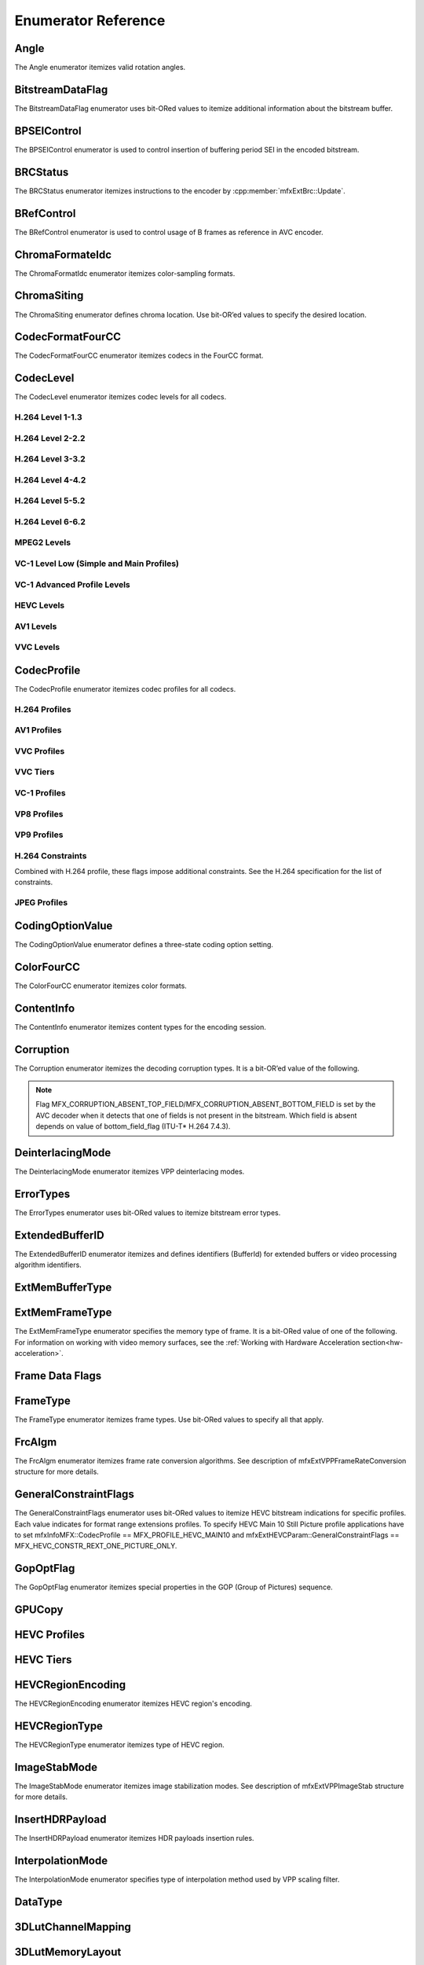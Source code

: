 .. SPDX-FileCopyrightText: 2019-2021 Intel Corporation
..
.. SPDX-License-Identifier: CC-BY-4.0
..
  Intel(r) Video Processing Library (Intel(r) VPL)

====================
Enumerator Reference
====================

-----
Angle
-----
The Angle enumerator itemizes valid rotation angles.

.. doxygenenumvalue:: MFX_ANGLE_0
   :project: DEF_BREATHE_PROJECT

.. doxygenenumvalue:: MFX_ANGLE_90
   :project: DEF_BREATHE_PROJECT

.. doxygenenumvalue:: MFX_ANGLE_180
   :project: DEF_BREATHE_PROJECT

.. doxygenenumvalue:: MFX_ANGLE_270
   :project: DEF_BREATHE_PROJECT

-----------------
BitstreamDataFlag
-----------------

The BitstreamDataFlag enumerator uses bit-ORed values to itemize additional
information about the bitstream buffer.

.. doxygenenumvalue:: MFX_BITSTREAM_NO_FLAG
   :project: DEF_BREATHE_PROJECT

.. doxygenenumvalue:: MFX_BITSTREAM_COMPLETE_FRAME
   :project: DEF_BREATHE_PROJECT

.. doxygenenumvalue:: MFX_BITSTREAM_EOS
   :project: DEF_BREATHE_PROJECT

------------
BPSEIControl
------------

The BPSEIControl enumerator is used to control insertion of buffering period SEI
in the encoded bitstream.

.. doxygenenumvalue:: MFX_BPSEI_DEFAULT
   :project: DEF_BREATHE_PROJECT

.. doxygenenumvalue:: MFX_BPSEI_IFRAME
   :project: DEF_BREATHE_PROJECT

---------
BRCStatus
---------

The BRCStatus enumerator itemizes instructions to the encoder by
:cpp:member:`mfxExtBrc::Update`.

.. doxygenenumvalue:: MFX_BRC_OK
   :project: DEF_BREATHE_PROJECT

.. doxygenenumvalue:: MFX_BRC_BIG_FRAME
   :project: DEF_BREATHE_PROJECT

.. doxygenenumvalue:: MFX_BRC_SMALL_FRAME
   :project: DEF_BREATHE_PROJECT

.. doxygenenumvalue:: MFX_BRC_PANIC_BIG_FRAME
   :project: DEF_BREATHE_PROJECT

.. doxygenenumvalue:: MFX_BRC_PANIC_SMALL_FRAME
   :project: DEF_BREATHE_PROJECT

-----------
BRefControl
-----------

The BRefControl enumerator is used to control usage of B frames as reference in
AVC encoder.

.. doxygenenumvalue:: MFX_B_REF_UNKNOWN
   :project: DEF_BREATHE_PROJECT

.. doxygenenumvalue:: MFX_B_REF_OFF
   :project: DEF_BREATHE_PROJECT

.. doxygenenumvalue:: MFX_B_REF_PYRAMID
   :project: DEF_BREATHE_PROJECT

----------------
ChromaFormateIdc
----------------

The ChromaFormatIdc enumerator itemizes color-sampling formats.

.. doxygenenumvalue:: MFX_CHROMAFORMAT_MONOCHROME
   :project: DEF_BREATHE_PROJECT

.. doxygenenumvalue:: MFX_CHROMAFORMAT_YUV420
   :project: DEF_BREATHE_PROJECT

.. doxygenenumvalue:: MFX_CHROMAFORMAT_YUV422
   :project: DEF_BREATHE_PROJECT

.. doxygenenumvalue:: MFX_CHROMAFORMAT_YUV444
   :project: DEF_BREATHE_PROJECT

.. doxygenenumvalue:: MFX_CHROMAFORMAT_YUV400
   :project: DEF_BREATHE_PROJECT

.. doxygenenumvalue:: MFX_CHROMAFORMAT_YUV411
   :project: DEF_BREATHE_PROJECT

.. doxygenenumvalue:: MFX_CHROMAFORMAT_YUV422H
   :project: DEF_BREATHE_PROJECT

.. doxygenenumvalue:: MFX_CHROMAFORMAT_YUV422V
   :project: DEF_BREATHE_PROJECT

.. doxygenenumvalue:: MFX_CHROMAFORMAT_RESERVED1
   :project: DEF_BREATHE_PROJECT

.. doxygenenumvalue:: MFX_CHROMAFORMAT_JPEG_SAMPLING
   :project: DEF_BREATHE_PROJECT

------------
ChromaSiting
------------

The ChromaSiting enumerator defines chroma location. Use bit-OR’ed values to
specify the desired location.

.. doxygenenumvalue:: MFX_CHROMA_SITING_UNKNOWN
   :project: DEF_BREATHE_PROJECT

.. doxygenenumvalue:: MFX_CHROMA_SITING_VERTICAL_TOP
   :project: DEF_BREATHE_PROJECT

.. doxygenenumvalue:: MFX_CHROMA_SITING_VERTICAL_CENTER
   :project: DEF_BREATHE_PROJECT

.. doxygenenumvalue:: MFX_CHROMA_SITING_VERTICAL_BOTTOM
   :project: DEF_BREATHE_PROJECT

.. doxygenenumvalue:: MFX_CHROMA_SITING_HORIZONTAL_LEFT
   :project: DEF_BREATHE_PROJECT

.. doxygenenumvalue:: MFX_CHROMA_SITING_HORIZONTAL_CENTER
   :project: DEF_BREATHE_PROJECT

.. _codec-format-fourcc:

-----------------
CodecFormatFourCC
-----------------

The CodecFormatFourCC enumerator itemizes codecs in the FourCC format.

.. doxygenenumvalue:: MFX_CODEC_AVC
   :project: DEF_BREATHE_PROJECT

.. doxygenenumvalue:: MFX_CODEC_HEVC
   :project: DEF_BREATHE_PROJECT

.. doxygenenumvalue:: MFX_CODEC_VVC
   :project: DEF_BREATHE_PROJECT

.. doxygenenumvalue:: MFX_CODEC_MPEG2
   :project: DEF_BREATHE_PROJECT

.. doxygenenumvalue:: MFX_CODEC_VC1
   :project: DEF_BREATHE_PROJECT

.. doxygenenumvalue:: MFX_CODEC_VP9
   :project: DEF_BREATHE_PROJECT

.. doxygenenumvalue:: MFX_CODEC_AV1
   :project: DEF_BREATHE_PROJECT

.. doxygenenumvalue:: MFX_CODEC_JPEG
   :project: DEF_BREATHE_PROJECT

----------
CodecLevel
----------

The CodecLevel enumerator itemizes codec levels for all codecs.

.. doxygenenumvalue:: MFX_LEVEL_UNKNOWN
   :project: DEF_BREATHE_PROJECT

H.264 Level 1-1.3
-----------------

.. doxygenenumvalue:: MFX_LEVEL_AVC_1
   :project: DEF_BREATHE_PROJECT

.. doxygenenumvalue:: MFX_LEVEL_AVC_1b
   :project: DEF_BREATHE_PROJECT

.. doxygenenumvalue:: MFX_LEVEL_AVC_11
   :project: DEF_BREATHE_PROJECT

.. doxygenenumvalue:: MFX_LEVEL_AVC_12
   :project: DEF_BREATHE_PROJECT

.. doxygenenumvalue:: MFX_LEVEL_AVC_13
   :project: DEF_BREATHE_PROJECT

H.264 Level 2-2.2
-----------------

.. doxygenenumvalue:: MFX_LEVEL_AVC_2
   :project: DEF_BREATHE_PROJECT

.. doxygenenumvalue:: MFX_LEVEL_AVC_21
   :project: DEF_BREATHE_PROJECT

.. doxygenenumvalue:: MFX_LEVEL_AVC_22
   :project: DEF_BREATHE_PROJECT

H.264 Level 3-3.2
-----------------

.. doxygenenumvalue:: MFX_LEVEL_AVC_3
   :project: DEF_BREATHE_PROJECT

.. doxygenenumvalue:: MFX_LEVEL_AVC_31
   :project: DEF_BREATHE_PROJECT

.. doxygenenumvalue:: MFX_LEVEL_AVC_32
   :project: DEF_BREATHE_PROJECT

H.264 Level 4-4.2
-----------------

.. doxygenenumvalue:: MFX_LEVEL_AVC_4
   :project: DEF_BREATHE_PROJECT

.. doxygenenumvalue:: MFX_LEVEL_AVC_41
   :project: DEF_BREATHE_PROJECT

.. doxygenenumvalue:: MFX_LEVEL_AVC_42
   :project: DEF_BREATHE_PROJECT

H.264 Level 5-5.2
-----------------

.. doxygenenumvalue:: MFX_LEVEL_AVC_5
   :project: DEF_BREATHE_PROJECT

.. doxygenenumvalue:: MFX_LEVEL_AVC_51
   :project: DEF_BREATHE_PROJECT

.. doxygenenumvalue:: MFX_LEVEL_AVC_52
   :project: DEF_BREATHE_PROJECT

H.264 Level 6-6.2
-----------------

.. doxygenenumvalue:: MFX_LEVEL_AVC_6
   :project: DEF_BREATHE_PROJECT

.. doxygenenumvalue:: MFX_LEVEL_AVC_61
   :project: DEF_BREATHE_PROJECT

.. doxygenenumvalue:: MFX_LEVEL_AVC_62
   :project: DEF_BREATHE_PROJECT

MPEG2 Levels
------------

.. doxygenenumvalue:: MFX_LEVEL_MPEG2_LOW
   :project: DEF_BREATHE_PROJECT

.. doxygenenumvalue:: MFX_LEVEL_MPEG2_MAIN
   :project: DEF_BREATHE_PROJECT

.. doxygenenumvalue:: MFX_LEVEL_MPEG2_HIGH
   :project: DEF_BREATHE_PROJECT

.. doxygenenumvalue:: MFX_LEVEL_MPEG2_HIGH1440
   :project: DEF_BREATHE_PROJECT

VC-1 Level Low (Simple and Main Profiles)
-----------------------------------------

.. doxygenenumvalue:: MFX_LEVEL_VC1_LOW
   :project: DEF_BREATHE_PROJECT

.. doxygenenumvalue:: MFX_LEVEL_VC1_MEDIAN
   :project: DEF_BREATHE_PROJECT

.. doxygenenumvalue:: MFX_LEVEL_VC1_HIGH
   :project: DEF_BREATHE_PROJECT

VC-1 Advanced Profile Levels
----------------------------

.. doxygenenumvalue:: MFX_LEVEL_VC1_0
   :project: DEF_BREATHE_PROJECT

.. doxygenenumvalue:: MFX_LEVEL_VC1_1
   :project: DEF_BREATHE_PROJECT

.. doxygenenumvalue:: MFX_LEVEL_VC1_2
   :project: DEF_BREATHE_PROJECT

.. doxygenenumvalue:: MFX_LEVEL_VC1_3
   :project: DEF_BREATHE_PROJECT

.. doxygenenumvalue:: MFX_LEVEL_VC1_4
   :project: DEF_BREATHE_PROJECT

HEVC Levels
-----------

.. doxygenenumvalue:: MFX_LEVEL_HEVC_1
   :project: DEF_BREATHE_PROJECT

.. doxygenenumvalue:: MFX_LEVEL_HEVC_2
   :project: DEF_BREATHE_PROJECT

.. doxygenenumvalue:: MFX_LEVEL_HEVC_21
   :project: DEF_BREATHE_PROJECT

.. doxygenenumvalue:: MFX_LEVEL_HEVC_3
   :project: DEF_BREATHE_PROJECT

.. doxygenenumvalue:: MFX_LEVEL_HEVC_31
   :project: DEF_BREATHE_PROJECT

.. doxygenenumvalue:: MFX_LEVEL_HEVC_4
   :project: DEF_BREATHE_PROJECT

.. doxygenenumvalue:: MFX_LEVEL_HEVC_41
   :project: DEF_BREATHE_PROJECT

.. doxygenenumvalue:: MFX_LEVEL_HEVC_5
   :project: DEF_BREATHE_PROJECT

.. doxygenenumvalue:: MFX_LEVEL_HEVC_51
   :project: DEF_BREATHE_PROJECT

.. doxygenenumvalue:: MFX_LEVEL_HEVC_52
   :project: DEF_BREATHE_PROJECT

.. doxygenenumvalue:: MFX_LEVEL_HEVC_6
   :project: DEF_BREATHE_PROJECT

.. doxygenenumvalue:: MFX_LEVEL_HEVC_61
   :project: DEF_BREATHE_PROJECT

.. doxygenenumvalue:: MFX_LEVEL_HEVC_62
   :project: DEF_BREATHE_PROJECT

.. _codec_profile:

AV1 Levels
-----------

.. doxygenenumvalue:: MFX_LEVEL_AV1_2
   :project: DEF_BREATHE_PROJECT

.. doxygenenumvalue:: MFX_LEVEL_AV1_21
   :project: DEF_BREATHE_PROJECT

.. doxygenenumvalue:: MFX_LEVEL_AV1_22
   :project: DEF_BREATHE_PROJECT

.. doxygenenumvalue:: MFX_LEVEL_AV1_23
   :project: DEF_BREATHE_PROJECT

.. doxygenenumvalue:: MFX_LEVEL_AV1_3
   :project: DEF_BREATHE_PROJECT

.. doxygenenumvalue:: MFX_LEVEL_AV1_31
   :project: DEF_BREATHE_PROJECT

.. doxygenenumvalue:: MFX_LEVEL_AV1_32
   :project: DEF_BREATHE_PROJECT

.. doxygenenumvalue:: MFX_LEVEL_AV1_33
   :project: DEF_BREATHE_PROJECT

.. doxygenenumvalue:: MFX_LEVEL_AV1_4
   :project: DEF_BREATHE_PROJECT

.. doxygenenumvalue:: MFX_LEVEL_AV1_41
   :project: DEF_BREATHE_PROJECT

.. doxygenenumvalue:: MFX_LEVEL_AV1_42
   :project: DEF_BREATHE_PROJECT

.. doxygenenumvalue:: MFX_LEVEL_AV1_43
   :project: DEF_BREATHE_PROJECT

.. doxygenenumvalue:: MFX_LEVEL_AV1_5
   :project: DEF_BREATHE_PROJECT

.. doxygenenumvalue:: MFX_LEVEL_AV1_51
   :project: DEF_BREATHE_PROJECT

.. doxygenenumvalue:: MFX_LEVEL_AV1_52
   :project: DEF_BREATHE_PROJECT

.. doxygenenumvalue:: MFX_LEVEL_AV1_53
   :project: DEF_BREATHE_PROJECT

.. doxygenenumvalue:: MFX_LEVEL_AV1_6
   :project: DEF_BREATHE_PROJECT

.. doxygenenumvalue:: MFX_LEVEL_AV1_61
   :project: DEF_BREATHE_PROJECT

.. doxygenenumvalue:: MFX_LEVEL_AV1_62
   :project: DEF_BREATHE_PROJECT

.. doxygenenumvalue:: MFX_LEVEL_AV1_63
   :project: DEF_BREATHE_PROJECT

.. doxygenenumvalue:: MFX_LEVEL_AV1_7
   :project: DEF_BREATHE_PROJECT

.. doxygenenumvalue:: MFX_LEVEL_AV1_71
   :project: DEF_BREATHE_PROJECT

.. doxygenenumvalue:: MFX_LEVEL_AV1_72
   :project: DEF_BREATHE_PROJECT

.. doxygenenumvalue:: MFX_LEVEL_AV1_73
   :project: DEF_BREATHE_PROJECT

VVC Levels
-----------

.. doxygenenumvalue:: MFX_LEVEL_VVC_1
   :project: DEF_BREATHE_PROJECT

.. doxygenenumvalue:: MFX_LEVEL_VVC_2
   :project: DEF_BREATHE_PROJECT

.. doxygenenumvalue:: MFX_LEVEL_VVC_21
   :project: DEF_BREATHE_PROJECT

.. doxygenenumvalue:: MFX_LEVEL_VVC_3
   :project: DEF_BREATHE_PROJECT

.. doxygenenumvalue:: MFX_LEVEL_VVC_31
   :project: DEF_BREATHE_PROJECT

.. doxygenenumvalue:: MFX_LEVEL_VVC_4
   :project: DEF_BREATHE_PROJECT

.. doxygenenumvalue:: MFX_LEVEL_VVC_41
   :project: DEF_BREATHE_PROJECT

.. doxygenenumvalue:: MFX_LEVEL_VVC_5
   :project: DEF_BREATHE_PROJECT

.. doxygenenumvalue:: MFX_LEVEL_VVC_51
   :project: DEF_BREATHE_PROJECT

.. doxygenenumvalue:: MFX_LEVEL_VVC_52
   :project: DEF_BREATHE_PROJECT

.. doxygenenumvalue:: MFX_LEVEL_VVC_6
   :project: DEF_BREATHE_PROJECT

.. doxygenenumvalue:: MFX_LEVEL_VVC_61
   :project: DEF_BREATHE_PROJECT

.. doxygenenumvalue:: MFX_LEVEL_VVC_62
   :project: DEF_BREATHE_PROJECT

.. doxygenenumvalue:: MFX_LEVEL_VVC_155
   :project: DEF_BREATHE_PROJECT


------------
CodecProfile
------------

The CodecProfile enumerator itemizes codec profiles for all codecs.

.. doxygenenumvalue:: MFX_PROFILE_UNKNOWN
   :project: DEF_BREATHE_PROJECT

H.264 Profiles
--------------

.. doxygenenumvalue:: MFX_PROFILE_AVC_BASELINE
   :project: DEF_BREATHE_PROJECT

.. doxygenenumvalue:: MFX_PROFILE_AVC_MAIN
   :project: DEF_BREATHE_PROJECT

.. doxygenenumvalue:: MFX_PROFILE_AVC_EXTENDED
   :project: DEF_BREATHE_PROJECT

.. doxygenenumvalue:: MFX_PROFILE_AVC_HIGH
   :project: DEF_BREATHE_PROJECT

.. doxygenenumvalue:: MFX_PROFILE_AVC_HIGH10
   :project: DEF_BREATHE_PROJECT

.. doxygenenumvalue:: MFX_PROFILE_AVC_HIGH_422
   :project: DEF_BREATHE_PROJECT

.. doxygenenumvalue:: MFX_PROFILE_AVC_CONSTRAINED_BASELINE
   :project: DEF_BREATHE_PROJECT

.. doxygenenumvalue:: MFX_PROFILE_AVC_CONSTRAINED_HIGH
   :project: DEF_BREATHE_PROJECT

AV1 Profiles
------------

.. doxygenenumvalue:: MFX_PROFILE_AV1_MAIN
   :project: DEF_BREATHE_PROJECT

.. doxygenenumvalue:: MFX_PROFILE_AV1_HIGH
   :project: DEF_BREATHE_PROJECT

.. doxygenenumvalue:: MFX_PROFILE_AV1_PRO
   :project: DEF_BREATHE_PROJECT

VVC Profiles
-------------

.. doxygenenumvalue:: MFX_PROFILE_VVC_MAIN10
   :project: DEF_BREATHE_PROJECT

VVC Tiers
----------

.. doxygenenumvalue:: MFX_TIER_VVC_MAIN
   :project: DEF_BREATHE_PROJECT

.. doxygenenumvalue:: MFX_TIER_VVC_HIGH
   :project: DEF_BREATHE_PROJECT

VC-1 Profiles
-------------

.. doxygenenumvalue:: MFX_PROFILE_VC1_SIMPLE
   :project: DEF_BREATHE_PROJECT

.. doxygenenumvalue:: MFX_PROFILE_VC1_MAIN
   :project: DEF_BREATHE_PROJECT

.. doxygenenumvalue:: MFX_PROFILE_VC1_ADVANCED
   :project: DEF_BREATHE_PROJECT

VP8 Profiles
------------

.. doxygenenumvalue:: MFX_PROFILE_VP8_0
   :project: DEF_BREATHE_PROJECT

.. doxygenenumvalue:: MFX_PROFILE_VP8_1
   :project: DEF_BREATHE_PROJECT

.. doxygenenumvalue:: MFX_PROFILE_VP8_2
   :project: DEF_BREATHE_PROJECT

.. doxygenenumvalue:: MFX_PROFILE_VP8_3
   :project: DEF_BREATHE_PROJECT

VP9 Profiles
------------

.. doxygenenumvalue:: MFX_PROFILE_VP9_0
   :project: DEF_BREATHE_PROJECT

.. doxygenenumvalue:: MFX_PROFILE_VP9_1
   :project: DEF_BREATHE_PROJECT

.. doxygenenumvalue:: MFX_PROFILE_VP9_2
   :project: DEF_BREATHE_PROJECT

.. doxygenenumvalue:: MFX_PROFILE_VP9_3
   :project: DEF_BREATHE_PROJECT

H.264 Constraints
-----------------

Combined with H.264 profile, these flags impose additional constraints. See the
H.264 specification for the list of constraints.

.. doxygenenumvalue:: MFX_PROFILE_AVC_CONSTRAINT_SET0
   :project: DEF_BREATHE_PROJECT

.. doxygenenumvalue:: MFX_PROFILE_AVC_CONSTRAINT_SET1
   :project: DEF_BREATHE_PROJECT

.. doxygenenumvalue:: MFX_PROFILE_AVC_CONSTRAINT_SET2
   :project: DEF_BREATHE_PROJECT

.. doxygenenumvalue:: MFX_PROFILE_AVC_CONSTRAINT_SET3
   :project: DEF_BREATHE_PROJECT

.. doxygenenumvalue:: MFX_PROFILE_AVC_CONSTRAINT_SET4
   :project: DEF_BREATHE_PROJECT

.. doxygenenumvalue:: MFX_PROFILE_AVC_CONSTRAINT_SET5
   :project: DEF_BREATHE_PROJECT

JPEG Profiles
-------------

.. doxygenenumvalue:: MFX_PROFILE_JPEG_BASELINE
   :project: DEF_BREATHE_PROJECT

-----------------
CodingOptionValue
-----------------

The CodingOptionValue enumerator defines a three-state coding option setting.

.. doxygenenumvalue:: MFX_CODINGOPTION_UNKNOWN
   :project: DEF_BREATHE_PROJECT

.. doxygenenumvalue:: MFX_CODINGOPTION_ON
   :project: DEF_BREATHE_PROJECT

.. doxygenenumvalue:: MFX_CODINGOPTION_OFF
   :project: DEF_BREATHE_PROJECT

.. doxygenenumvalue:: MFX_CODINGOPTION_ADAPTIVE
   :project: DEF_BREATHE_PROJECT

-----------
ColorFourCC
-----------

The ColorFourCC enumerator itemizes color formats.

.. doxygenenumvalue:: MFX_FOURCC_NV12
   :project: DEF_BREATHE_PROJECT

.. doxygenenumvalue:: MFX_FOURCC_NV21
   :project: DEF_BREATHE_PROJECT

.. doxygenenumvalue:: MFX_FOURCC_YV12
   :project: DEF_BREATHE_PROJECT

.. doxygenenumvalue:: MFX_FOURCC_IYUV
   :project: DEF_BREATHE_PROJECT

.. doxygenenumvalue:: MFX_FOURCC_I420
   :project: DEF_BREATHE_PROJECT

.. doxygenenumvalue:: MFX_FOURCC_I422
   :project: DEF_BREATHE_PROJECT

.. doxygenenumvalue:: MFX_FOURCC_NV16
   :project: DEF_BREATHE_PROJECT

.. doxygenenumvalue:: MFX_FOURCC_YUY2
   :project: DEF_BREATHE_PROJECT

.. doxygenenumvalue:: MFX_FOURCC_RGB565
   :project: DEF_BREATHE_PROJECT

.. doxygenenumvalue:: MFX_FOURCC_RGBP
   :project: DEF_BREATHE_PROJECT

.. doxygenenumvalue:: MFX_FOURCC_RGB4
   :project: DEF_BREATHE_PROJECT

.. doxygenenumvalue:: MFX_FOURCC_BGRA
   :project: DEF_BREATHE_PROJECT

.. doxygenenumvalue:: MFX_FOURCC_P8
   :project: DEF_BREATHE_PROJECT

.. doxygenenumvalue:: MFX_FOURCC_P8_TEXTURE
   :project: DEF_BREATHE_PROJECT

.. doxygenenumvalue:: MFX_FOURCC_P010
   :project: DEF_BREATHE_PROJECT

.. doxygenenumvalue:: MFX_FOURCC_I010
   :project: DEF_BREATHE_PROJECT

.. doxygenenumvalue:: MFX_FOURCC_I210
   :project: DEF_BREATHE_PROJECT

.. doxygenenumvalue:: MFX_FOURCC_P016
   :project: DEF_BREATHE_PROJECT

.. doxygenenumvalue:: MFX_FOURCC_P210
   :project: DEF_BREATHE_PROJECT

.. doxygenenumvalue:: MFX_FOURCC_BGR4
   :project: DEF_BREATHE_PROJECT

.. doxygenenumvalue:: MFX_FOURCC_A2RGB10
   :project: DEF_BREATHE_PROJECT

.. doxygenenumvalue:: MFX_FOURCC_ARGB16
   :project: DEF_BREATHE_PROJECT

.. doxygenenumvalue:: MFX_FOURCC_ABGR16
   :project: DEF_BREATHE_PROJECT

.. doxygenenumvalue:: MFX_FOURCC_R16
   :project: DEF_BREATHE_PROJECT

.. doxygenenumvalue:: MFX_FOURCC_AYUV
   :project: DEF_BREATHE_PROJECT

.. doxygenenumvalue:: MFX_FOURCC_AYUV_RGB4
   :project: DEF_BREATHE_PROJECT

.. doxygenenumvalue:: MFX_FOURCC_UYVY
   :project: DEF_BREATHE_PROJECT

.. doxygenenumvalue:: MFX_FOURCC_Y210
   :project: DEF_BREATHE_PROJECT

.. doxygenenumvalue:: MFX_FOURCC_Y410
   :project: DEF_BREATHE_PROJECT

.. doxygenenumvalue:: MFX_FOURCC_Y216
   :project: DEF_BREATHE_PROJECT

.. doxygenenumvalue:: MFX_FOURCC_Y416
   :project: DEF_BREATHE_PROJECT

.. doxygenenumvalue:: MFX_FOURCC_BGRP
   :project: DEF_BREATHE_PROJECT

.. doxygenenumvalue:: MFX_FOURCC_XYUV
   :project: DEF_BREATHE_PROJECT

.. doxygenenumvalue:: MFX_FOURCC_ABGR16F
   :project: DEF_BREATHE_PROJECT

-----------
ContentInfo
-----------

The ContentInfo enumerator itemizes content types for the encoding session.

.. doxygenenumvalue:: MFX_CONTENT_UNKNOWN
   :project: DEF_BREATHE_PROJECT

.. doxygenenumvalue:: MFX_CONTENT_FULL_SCREEN_VIDEO
   :project: DEF_BREATHE_PROJECT

.. doxygenenumvalue:: MFX_CONTENT_NON_VIDEO_SCREEN
   :project: DEF_BREATHE_PROJECT

.. doxygenenumvalue:: MFX_CONTENT_NOISY_VIDEO
   :project: DEF_BREATHE_PROJECT

----------
Corruption
----------

The Corruption enumerator itemizes the decoding corruption types. It is a
bit-OR’ed value of the following.

.. doxygenenumvalue:: MFX_CORRUPTION_NO
   :project: DEF_BREATHE_PROJECT

.. doxygenenumvalue:: MFX_CORRUPTION_MINOR
   :project: DEF_BREATHE_PROJECT

.. doxygenenumvalue:: MFX_CORRUPTION_MAJOR
   :project: DEF_BREATHE_PROJECT

.. doxygenenumvalue:: MFX_CORRUPTION_ABSENT_TOP_FIELD
   :project: DEF_BREATHE_PROJECT

.. doxygenenumvalue:: MFX_CORRUPTION_ABSENT_BOTTOM_FIELD
   :project: DEF_BREATHE_PROJECT

.. doxygenenumvalue:: MFX_CORRUPTION_REFERENCE_FRAME
   :project: DEF_BREATHE_PROJECT

.. doxygenenumvalue:: MFX_CORRUPTION_REFERENCE_LIST
   :project: DEF_BREATHE_PROJECT

.. doxygenenumvalue:: MFX_CORRUPTION_HW_RESET
   :project: DEF_BREATHE_PROJECT

.. note:: Flag MFX_CORRUPTION_ABSENT_TOP_FIELD/MFX_CORRUPTION_ABSENT_BOTTOM_FIELD
         is set by the AVC decoder when it detects that one of fields is not
         present in the bitstream. Which field is absent depends on value of
         bottom_field_flag (ITU-T\* H.264 7.4.3).

-----------------
DeinterlacingMode
-----------------

The DeinterlacingMode enumerator itemizes VPP deinterlacing modes.

.. doxygenenumvalue:: MFX_DEINTERLACING_BOB
   :project: DEF_BREATHE_PROJECT

.. doxygenenumvalue:: MFX_DEINTERLACING_ADVANCED
   :project: DEF_BREATHE_PROJECT

.. doxygenenumvalue:: MFX_DEINTERLACING_AUTO_DOUBLE
   :project: DEF_BREATHE_PROJECT

.. doxygenenumvalue:: MFX_DEINTERLACING_AUTO_SINGLE
   :project: DEF_BREATHE_PROJECT

.. doxygenenumvalue:: MFX_DEINTERLACING_FULL_FR_OUT
   :project: DEF_BREATHE_PROJECT

.. doxygenenumvalue:: MFX_DEINTERLACING_HALF_FR_OUT
   :project: DEF_BREATHE_PROJECT

.. doxygenenumvalue:: MFX_DEINTERLACING_24FPS_OUT
   :project: DEF_BREATHE_PROJECT

.. doxygenenumvalue:: MFX_DEINTERLACING_FIXED_TELECINE_PATTERN
   :project: DEF_BREATHE_PROJECT

.. doxygenenumvalue:: MFX_DEINTERLACING_30FPS_OUT
   :project: DEF_BREATHE_PROJECT

.. doxygenenumvalue:: MFX_DEINTERLACING_DETECT_INTERLACE
   :project: DEF_BREATHE_PROJECT

.. doxygenenumvalue:: MFX_DEINTERLACING_ADVANCED_NOREF
   :project: DEF_BREATHE_PROJECT

.. doxygenenumvalue:: MFX_DEINTERLACING_ADVANCED_SCD
   :project: DEF_BREATHE_PROJECT

.. doxygenenumvalue:: MFX_DEINTERLACING_FIELD_WEAVING
   :project: DEF_BREATHE_PROJECT

----------
ErrorTypes
----------

The ErrorTypes enumerator uses bit-ORed values to itemize bitstream error types.

.. doxygenenumvalue:: MFX_ERROR_NO
   :project: DEF_BREATHE_PROJECT

.. doxygenenumvalue:: MFX_ERROR_PPS
   :project: DEF_BREATHE_PROJECT

.. doxygenenumvalue:: MFX_ERROR_SPS
   :project: DEF_BREATHE_PROJECT

.. doxygenenumvalue:: MFX_ERROR_SLICEHEADER
   :project: DEF_BREATHE_PROJECT

.. doxygenenumvalue:: MFX_ERROR_SLICEDATA
   :project: DEF_BREATHE_PROJECT

.. doxygenenumvalue:: MFX_ERROR_FRAME_GAP
   :project: DEF_BREATHE_PROJECT

.. doxygenenumvalue:: MFX_ERROR_JPEG_APP0_MARKER
   :project: DEF_BREATHE_PROJECT

.. doxygenenumvalue:: MFX_ERROR_JPEG_APP1_MARKER
   :project: DEF_BREATHE_PROJECT

.. doxygenenumvalue:: MFX_ERROR_JPEG_APP2_MARKER
   :project: DEF_BREATHE_PROJECT

.. doxygenenumvalue:: MFX_ERROR_JPEG_APP3_MARKER
   :project: DEF_BREATHE_PROJECT

.. doxygenenumvalue:: MFX_ERROR_JPEG_APP4_MARKER
   :project: DEF_BREATHE_PROJECT

.. doxygenenumvalue:: MFX_ERROR_JPEG_APP5_MARKER
   :project: DEF_BREATHE_PROJECT

.. doxygenenumvalue:: MFX_ERROR_JPEG_APP6_MARKER
   :project: DEF_BREATHE_PROJECT

.. doxygenenumvalue:: MFX_ERROR_JPEG_APP7_MARKER
   :project: DEF_BREATHE_PROJECT

.. doxygenenumvalue:: MFX_ERROR_JPEG_APP8_MARKER
   :project: DEF_BREATHE_PROJECT

.. doxygenenumvalue:: MFX_ERROR_JPEG_APP9_MARKER
   :project: DEF_BREATHE_PROJECT

.. doxygenenumvalue:: MFX_ERROR_JPEG_APP10_MARKER
   :project: DEF_BREATHE_PROJECT

.. doxygenenumvalue:: MFX_ERROR_JPEG_APP11_MARKER
   :project: DEF_BREATHE_PROJECT

.. doxygenenumvalue:: MFX_ERROR_JPEG_APP12_MARKER
   :project: DEF_BREATHE_PROJECT

.. doxygenenumvalue:: MFX_ERROR_JPEG_APP13_MARKER
   :project: DEF_BREATHE_PROJECT

.. doxygenenumvalue:: MFX_ERROR_JPEG_APP14_MARKER
   :project: DEF_BREATHE_PROJECT

.. doxygenenumvalue:: MFX_ERROR_JPEG_DQT_MARKER
   :project: DEF_BREATHE_PROJECT

.. doxygenenumvalue:: MFX_ERROR_JPEG_SOF0_MARKER
   :project: DEF_BREATHE_PROJECT

.. doxygenenumvalue:: MFX_ERROR_JPEG_DHT_MARKER
   :project: DEF_BREATHE_PROJECT

.. doxygenenumvalue:: MFX_ERROR_JPEG_DRI_MARKER
   :project: DEF_BREATHE_PROJECT

.. doxygenenumvalue:: MFX_ERROR_JPEG_SOS_MARKER
   :project: DEF_BREATHE_PROJECT

.. doxygenenumvalue:: MFX_ERROR_JPEG_UNKNOWN_MARKER
   :project: DEF_BREATHE_PROJECT

.. _extendedbufferid:

----------------
ExtendedBufferID
----------------

The ExtendedBufferID enumerator itemizes and defines identifiers (BufferId) for
extended buffers or video processing algorithm identifiers.

.. doxygenenumvalue:: MFX_EXTBUFF_THREADS_PARAM
  :project: DEF_BREATHE_PROJECT

.. doxygenenumvalue:: MFX_EXTBUFF_CODING_OPTION
   :project: DEF_BREATHE_PROJECT

.. doxygenenumvalue:: MFX_EXTBUFF_CODING_OPTION_SPSPPS
   :project: DEF_BREATHE_PROJECT

.. doxygenenumvalue:: MFX_EXTBUFF_VPP_DONOTUSE
   :project: DEF_BREATHE_PROJECT

.. doxygenenumvalue:: MFX_EXTBUFF_VPP_AUXDATA
   :project: DEF_BREATHE_PROJECT

.. doxygenenumvalue:: MFX_EXTBUFF_VPP_DENOISE2
   :project: DEF_BREATHE_PROJECT

.. doxygenenumvalue:: MFX_EXTBUFF_VPP_3DLUT
   :project: DEF_BREATHE_PROJECT

.. doxygenenumvalue:: MFX_EXTBUFF_VPP_SCENE_ANALYSIS
   :project: DEF_BREATHE_PROJECT

.. doxygenenumvalue:: MFX_EXTBUFF_VPP_PROCAMP
   :project: DEF_BREATHE_PROJECT

.. doxygenenumvalue:: MFX_EXTBUFF_VPP_DETAIL
   :project: DEF_BREATHE_PROJECT

.. doxygenenumvalue:: MFX_EXTBUFF_VIDEO_SIGNAL_INFO
   :project: DEF_BREATHE_PROJECT

.. doxygenenumvalue:: MFX_EXTBUFF_VIDEO_SIGNAL_INFO_IN
   :project: DEF_BREATHE_PROJECT

.. doxygenenumvalue:: MFX_EXTBUFF_VIDEO_SIGNAL_INFO_OUT
   :project: DEF_BREATHE_PROJECT

.. doxygenenumvalue:: MFX_EXTBUFF_VPP_DOUSE
   :project: DEF_BREATHE_PROJECT

.. doxygenenumvalue:: MFX_EXTBUFF_AVC_REFLIST_CTRL
   :project: DEF_BREATHE_PROJECT

.. doxygenenumvalue:: MFX_EXTBUFF_VPP_FRAME_RATE_CONVERSION
   :project: DEF_BREATHE_PROJECT

.. doxygenenumvalue:: MFX_EXTBUFF_PICTURE_TIMING_SEI
   :project: DEF_BREATHE_PROJECT

.. doxygenenumvalue:: MFX_EXTBUFF_AVC_TEMPORAL_LAYERS
   :project: DEF_BREATHE_PROJECT

.. doxygenenumvalue:: MFX_EXTBUFF_CODING_OPTION2
   :project: DEF_BREATHE_PROJECT

.. doxygenenumvalue:: MFX_EXTBUFF_VPP_IMAGE_STABILIZATION
   :project: DEF_BREATHE_PROJECT

.. doxygenenumvalue:: MFX_EXTBUFF_ENCODER_CAPABILITY
   :project: DEF_BREATHE_PROJECT

.. doxygenenumvalue:: MFX_EXTBUFF_ENCODER_RESET_OPTION
   :project: DEF_BREATHE_PROJECT

.. doxygenenumvalue:: MFX_EXTBUFF_ENCODED_FRAME_INFO
   :project: DEF_BREATHE_PROJECT

.. doxygenenumvalue:: MFX_EXTBUFF_VPP_COMPOSITE
   :project: DEF_BREATHE_PROJECT

.. doxygenenumvalue:: MFX_EXTBUFF_VPP_VIDEO_SIGNAL_INFO
   :project: DEF_BREATHE_PROJECT

.. doxygenenumvalue:: MFX_EXTBUFF_ENCODER_ROI
   :project: DEF_BREATHE_PROJECT

.. doxygenenumvalue:: MFX_EXTBUFF_VPP_DEINTERLACING
   :project: DEF_BREATHE_PROJECT

.. doxygenenumvalue:: MFX_EXTBUFF_AVC_REFLISTS
   :project: DEF_BREATHE_PROJECT

.. doxygenenumvalue:: MFX_EXTBUFF_DEC_VIDEO_PROCESSING
   :project: DEF_BREATHE_PROJECT

.. doxygenenumvalue:: MFX_EXTBUFF_VPP_FIELD_PROCESSING
   :project: DEF_BREATHE_PROJECT

.. doxygenenumvalue:: MFX_EXTBUFF_CODING_OPTION3
   :project: DEF_BREATHE_PROJECT

.. doxygenenumvalue:: MFX_EXTBUFF_CHROMA_LOC_INFO
   :project: DEF_BREATHE_PROJECT

.. doxygenenumvalue:: MFX_EXTBUFF_MBQP
   :project: DEF_BREATHE_PROJECT

.. doxygenenumvalue:: MFX_EXTBUFF_MB_FORCE_INTRA
   :project: DEF_BREATHE_PROJECT

.. doxygenenumvalue:: MFX_EXTBUFF_HEVC_TILES
   :project: DEF_BREATHE_PROJECT

.. doxygenenumvalue:: MFX_EXTBUFF_MB_DISABLE_SKIP_MAP
   :project: DEF_BREATHE_PROJECT

.. doxygenenumvalue:: MFX_EXTBUFF_HEVC_PARAM
   :project: DEF_BREATHE_PROJECT

.. doxygenenumvalue:: MFX_EXTBUFF_DECODED_FRAME_INFO
   :project: DEF_BREATHE_PROJECT

.. doxygenenumvalue:: MFX_EXTBUFF_TIME_CODE
   :project: DEF_BREATHE_PROJECT

.. doxygenenumvalue:: MFX_EXTBUFF_HEVC_REGION
   :project: DEF_BREATHE_PROJECT

.. doxygenenumvalue:: MFX_EXTBUFF_PRED_WEIGHT_TABLE
   :project: DEF_BREATHE_PROJECT

.. doxygenenumvalue:: MFX_EXTBUFF_DIRTY_RECTANGLES
   :project: DEF_BREATHE_PROJECT

.. doxygenenumvalue:: MFX_EXTBUFF_MOVING_RECTANGLES
   :project: DEF_BREATHE_PROJECT

.. doxygenenumvalue:: MFX_EXTBUFF_CODING_OPTION_VPS
   :project: DEF_BREATHE_PROJECT

.. doxygenenumvalue:: MFX_EXTBUFF_VPP_ROTATION
   :project: DEF_BREATHE_PROJECT

.. doxygenenumvalue:: MFX_EXTBUFF_ENCODED_SLICES_INFO
   :project: DEF_BREATHE_PROJECT

.. doxygenenumvalue:: MFX_EXTBUFF_VPP_SCALING
   :project: DEF_BREATHE_PROJECT

.. doxygenenumvalue:: MFX_EXTBUFF_HEVC_REFLIST_CTRL
   :project: DEF_BREATHE_PROJECT

.. doxygenenumvalue:: MFX_EXTBUFF_HEVC_REFLISTS
   :project: DEF_BREATHE_PROJECT

.. doxygenenumvalue:: MFX_EXTBUFF_HEVC_TEMPORAL_LAYERS
   :project: DEF_BREATHE_PROJECT

.. doxygenenumvalue:: MFX_EXTBUFF_VPP_MIRRORING
   :project: DEF_BREATHE_PROJECT

.. doxygenenumvalue:: MFX_EXTBUFF_MV_OVER_PIC_BOUNDARIES
   :project: DEF_BREATHE_PROJECT

.. doxygenenumvalue:: MFX_EXTBUFF_VPP_COLORFILL
   :project: DEF_BREATHE_PROJECT

.. doxygenenumvalue:: MFX_EXTBUFF_DECODE_ERROR_REPORT
   :project: DEF_BREATHE_PROJECT

.. doxygenenumvalue:: MFX_EXTBUFF_VPP_COLOR_CONVERSION
   :project: DEF_BREATHE_PROJECT

.. doxygenenumvalue:: MFX_EXTBUFF_CONTENT_LIGHT_LEVEL_INFO
   :project: DEF_BREATHE_PROJECT

.. doxygenenumvalue:: MFX_EXTBUFF_MASTERING_DISPLAY_COLOUR_VOLUME
   :project: DEF_BREATHE_PROJECT

.. doxygenenumvalue:: MFX_EXTBUFF_MASTERING_DISPLAY_COLOUR_VOLUME_IN
   :project: DEF_BREATHE_PROJECT

.. doxygenenumvalue:: MFX_EXTBUFF_MASTERING_DISPLAY_COLOUR_VOLUME_OUT
   :project: DEF_BREATHE_PROJECT

.. doxygenenumvalue:: MFX_EXTBUFF_ENCODED_UNITS_INFO
   :project: DEF_BREATHE_PROJECT

.. doxygenenumvalue:: MFX_EXTBUFF_VPP_MCTF
   :project: DEF_BREATHE_PROJECT

.. doxygenenumvalue:: MFX_EXTBUFF_VP9_SEGMENTATION
   :project: DEF_BREATHE_PROJECT

.. doxygenenumvalue:: MFX_EXTBUFF_VP9_TEMPORAL_LAYERS
   :project: DEF_BREATHE_PROJECT

.. doxygenenumvalue:: MFX_EXTBUFF_VP9_PARAM
   :project: DEF_BREATHE_PROJECT

.. doxygenenumvalue:: MFX_EXTBUFF_AVC_ROUNDING_OFFSET
   :project: DEF_BREATHE_PROJECT

.. doxygenenumvalue:: MFX_EXTBUFF_PARTIAL_BITSTREAM_PARAM
   :project: DEF_BREATHE_PROJECT

.. doxygenenumvalue:: MFX_EXTBUFF_BRC
   :project: DEF_BREATHE_PROJECT

.. doxygenenumvalue:: MFX_EXTBUFF_VP8_CODING_OPTION
   :project: DEF_BREATHE_PROJECT

.. doxygenenumvalue:: MFX_EXTBUFF_JPEG_QT
   :project: DEF_BREATHE_PROJECT

.. doxygenenumvalue:: MFX_EXTBUFF_JPEG_HUFFMAN
   :project: DEF_BREATHE_PROJECT

.. doxygenenumvalue:: MFX_EXTBUFF_ENCODER_IPCM_AREA
   :project: DEF_BREATHE_PROJECT

.. doxygenenumvalue:: MFX_EXTBUFF_INSERT_HEADERS
   :project: DEF_BREATHE_PROJECT

.. doxygenenumvalue:: MFX_EXTBUFF_MVC_SEQ_DESC
   :project: DEF_BREATHE_PROJECT

.. doxygenenumvalue:: MFX_EXTBUFF_MVC_TARGET_VIEWS
   :project: DEF_BREATHE_PROJECT

.. doxygenenumvalue:: MFX_EXTBUFF_CENC_PARAM
   :project: DEF_BREATHE_PROJECT

.. doxygenenumvalue:: MFX_EXTBUFF_DEVICE_AFFINITY_MASK
   :project: DEF_BREATHE_PROJECT

.. doxygenenumvalue:: MFX_EXTBUFF_CROPS
   :project: DEF_BREATHE_PROJECT

.. doxygenenumvalue:: MFX_EXTBUFF_AV1_FILM_GRAIN_PARAM
   :project: DEF_BREATHE_PROJECT

.. doxygenenumvalue:: MFX_EXTBUFF_AV1_SEGMENTATION
   :project: DEF_BREATHE_PROJECT

.. doxygenenumvalue:: MFX_EXTBUFF_ALLOCATION_HINTS
   :project: DEF_BREATHE_PROJECT

.. doxygenenumvalue:: MFX_EXTBUFF_UNIVERSAL_TEMPORAL_LAYERS
   :project: DEF_BREATHE_PROJECT

.. doxygenenumvalue:: MFX_EXTBUFF_UNIVERSAL_REFLIST_CTRL
   :project: DEF_BREATHE_PROJECT

.. doxygenenumvalue:: MFX_EXTBUFF_ENCODESTATS
   :project: DEF_BREATHE_PROJECT

.. doxygenenumvalue:: MFX_EXTBUFF_TUNE_ENCODE_QUALITY
   :project: DEF_BREATHE_PROJECT

.. doxygenenumvalue:: MFX_EXTBUFF_VPP_PERC_ENC_PREFILTER
   :project: DEF_BREATHE_PROJECT

----------------
ExtMemBufferType
----------------

.. doxygenenumvalue:: MFX_MEMTYPE_PERSISTENT_MEMORY
   :project: DEF_BREATHE_PROJECT

.. _extmemframetype:

---------------
ExtMemFrameType
---------------

The ExtMemFrameType enumerator specifies the memory type of frame. It is a
bit-ORed value of one of the following. For information on working with video
memory surfaces, see the :ref:`Working with Hardware Acceleration section<hw-acceleration>`.

.. doxygenenumvalue:: MFX_MEMTYPE_DXVA2_DECODER_TARGET
   :project: DEF_BREATHE_PROJECT

.. doxygenenumvalue:: MFX_MEMTYPE_DXVA2_PROCESSOR_TARGET
   :project: DEF_BREATHE_PROJECT

.. doxygenenumvalue:: MFX_MEMTYPE_VIDEO_MEMORY_DECODER_TARGET
   :project: DEF_BREATHE_PROJECT

.. doxygenenumvalue:: MFX_MEMTYPE_VIDEO_MEMORY_PROCESSOR_TARGET
   :project: DEF_BREATHE_PROJECT

.. doxygenenumvalue:: MFX_MEMTYPE_SYSTEM_MEMORY
   :project: DEF_BREATHE_PROJECT

.. doxygenenumvalue:: MFX_MEMTYPE_RESERVED1
   :project: DEF_BREATHE_PROJECT

.. doxygenenumvalue:: MFX_MEMTYPE_FROM_ENCODE
   :project: DEF_BREATHE_PROJECT

.. doxygenenumvalue:: MFX_MEMTYPE_FROM_DECODE
   :project: DEF_BREATHE_PROJECT

.. doxygenenumvalue:: MFX_MEMTYPE_FROM_VPPIN
   :project: DEF_BREATHE_PROJECT

.. doxygenenumvalue:: MFX_MEMTYPE_FROM_VPPOUT
   :project: DEF_BREATHE_PROJECT

.. doxygenenumvalue:: MFX_MEMTYPE_FROM_ENC
   :project: DEF_BREATHE_PROJECT

.. doxygenenumvalue:: MFX_MEMTYPE_INTERNAL_FRAME
   :project: DEF_BREATHE_PROJECT

.. doxygenenumvalue:: MFX_MEMTYPE_EXTERNAL_FRAME
   :project: DEF_BREATHE_PROJECT

.. doxygenenumvalue:: MFX_MEMTYPE_EXPORT_FRAME
   :project: DEF_BREATHE_PROJECT

.. doxygenenumvalue:: MFX_MEMTYPE_SHARED_RESOURCE
   :project: DEF_BREATHE_PROJECT

.. doxygenenumvalue:: MFX_MEMTYPE_VIDEO_MEMORY_ENCODER_TARGET
   :project: DEF_BREATHE_PROJECT

----------------
Frame Data Flags
----------------

.. doxygenenumvalue:: MFX_TIMESTAMP_UNKNOWN
   :project: DEF_BREATHE_PROJECT

.. doxygenenumvalue:: MFX_FRAMEORDER_UNKNOWN
   :project: DEF_BREATHE_PROJECT

.. doxygenenumvalue:: MFX_FRAMEDATA_TIMESTAMP_UNKNOWN
   :project: DEF_BREATHE_PROJECT

.. doxygenenumvalue:: MFX_FRAMEDATA_ORIGINAL_TIMESTAMP
   :project: DEF_BREATHE_PROJECT

---------
FrameType
---------

The FrameType enumerator itemizes frame types. Use bit-ORed values to specify
all that apply.

.. doxygenenumvalue:: MFX_FRAMETYPE_UNKNOWN
   :project: DEF_BREATHE_PROJECT

.. doxygenenumvalue:: MFX_FRAMETYPE_I
   :project: DEF_BREATHE_PROJECT

.. doxygenenumvalue:: MFX_FRAMETYPE_P
   :project: DEF_BREATHE_PROJECT

.. doxygenenumvalue:: MFX_FRAMETYPE_B
   :project: DEF_BREATHE_PROJECT

.. doxygenenumvalue:: MFX_FRAMETYPE_S
   :project: DEF_BREATHE_PROJECT

.. doxygenenumvalue:: MFX_FRAMETYPE_REF
   :project: DEF_BREATHE_PROJECT

.. doxygenenumvalue:: MFX_FRAMETYPE_IDR
   :project: DEF_BREATHE_PROJECT

.. doxygenenumvalue:: MFX_FRAMETYPE_xI
   :project: DEF_BREATHE_PROJECT

.. doxygenenumvalue:: MFX_FRAMETYPE_xP
   :project: DEF_BREATHE_PROJECT

.. doxygenenumvalue:: MFX_FRAMETYPE_xB
   :project: DEF_BREATHE_PROJECT

.. doxygenenumvalue:: MFX_FRAMETYPE_xS
   :project: DEF_BREATHE_PROJECT

.. doxygenenumvalue:: MFX_FRAMETYPE_xREF
   :project: DEF_BREATHE_PROJECT

.. doxygenenumvalue:: MFX_FRAMETYPE_xIDR
   :project: DEF_BREATHE_PROJECT

-------
FrcAlgm
-------

The FrcAlgm enumerator itemizes frame rate conversion algorithms. See description
of mfxExtVPPFrameRateConversion structure for more details.

.. doxygenenumvalue:: MFX_FRCALGM_PRESERVE_TIMESTAMP
   :project: DEF_BREATHE_PROJECT

.. doxygenenumvalue:: MFX_FRCALGM_DISTRIBUTED_TIMESTAMP
   :project: DEF_BREATHE_PROJECT

.. doxygenenumvalue:: MFX_FRCALGM_FRAME_INTERPOLATION
   :project: DEF_BREATHE_PROJECT

----------------------
GeneralConstraintFlags
----------------------

The GeneralConstraintFlags enumerator uses bit-ORed values to itemize HEVC bitstream
indications for specific profiles. Each value indicates for format range extensions profiles.
To specify HEVC Main 10 Still Picture profile applications have to set
mfxInfoMFX::CodecProfile == MFX_PROFILE_HEVC_MAIN10 and
mfxExtHEVCParam::GeneralConstraintFlags == MFX_HEVC_CONSTR_REXT_ONE_PICTURE_ONLY.

.. doxygenenumvalue:: MFX_HEVC_CONSTR_REXT_MAX_12BIT
   :project: DEF_BREATHE_PROJECT

.. doxygenenumvalue:: MFX_HEVC_CONSTR_REXT_MAX_10BIT
   :project: DEF_BREATHE_PROJECT

.. doxygenenumvalue:: MFX_HEVC_CONSTR_REXT_MAX_8BIT
   :project: DEF_BREATHE_PROJECT

.. doxygenenumvalue:: MFX_HEVC_CONSTR_REXT_MAX_422CHROMA
   :project: DEF_BREATHE_PROJECT

.. doxygenenumvalue:: MFX_HEVC_CONSTR_REXT_MAX_420CHROMA
   :project: DEF_BREATHE_PROJECT

.. doxygenenumvalue:: MFX_HEVC_CONSTR_REXT_MAX_MONOCHROME
   :project: DEF_BREATHE_PROJECT

.. doxygenenumvalue:: MFX_HEVC_CONSTR_REXT_INTRA
   :project: DEF_BREATHE_PROJECT

.. doxygenenumvalue:: MFX_HEVC_CONSTR_REXT_ONE_PICTURE_ONLY
   :project: DEF_BREATHE_PROJECT

.. doxygenenumvalue:: MFX_HEVC_CONSTR_REXT_LOWER_BIT_RATE
   :project: DEF_BREATHE_PROJECT

----------
GopOptFlag
----------

The GopOptFlag enumerator itemizes special properties in the GOP (Group of
Pictures) sequence.

.. doxygenenumvalue:: MFX_GOP_CLOSED
   :project: DEF_BREATHE_PROJECT

.. doxygenenumvalue:: MFX_GOP_STRICT
   :project: DEF_BREATHE_PROJECT

.. _gpu_copy:

-------
GPUCopy
-------

.. doxygenenumvalue:: MFX_GPUCOPY_DEFAULT
   :project: DEF_BREATHE_PROJECT

.. doxygenenumvalue:: MFX_GPUCOPY_ON
   :project: DEF_BREATHE_PROJECT

.. doxygenenumvalue:: MFX_GPUCOPY_OFF
   :project: DEF_BREATHE_PROJECT

.. doxygenenumvalue:: MFX_GPUCOPY_SAFE
   :project: DEF_BREATHE_PROJECT

.. doxygenenumvalue:: MFX_GPUCOPY_FAST
   :project: DEF_BREATHE_PROJECT

-------------
HEVC Profiles
-------------

.. doxygenenumvalue:: MFX_PROFILE_HEVC_MAIN
   :project: DEF_BREATHE_PROJECT

.. doxygenenumvalue:: MFX_PROFILE_HEVC_MAIN10
   :project: DEF_BREATHE_PROJECT

.. doxygenenumvalue:: MFX_PROFILE_HEVC_MAINSP
   :project: DEF_BREATHE_PROJECT

.. doxygenenumvalue:: MFX_PROFILE_HEVC_REXT
   :project: DEF_BREATHE_PROJECT

.. doxygenenumvalue:: MFX_PROFILE_HEVC_SCC
   :project: DEF_BREATHE_PROJECT

----------
HEVC Tiers
----------

.. doxygenenumvalue:: MFX_TIER_HEVC_MAIN
   :project: DEF_BREATHE_PROJECT

.. doxygenenumvalue:: MFX_TIER_HEVC_HIGH
   :project: DEF_BREATHE_PROJECT

------------------
HEVCRegionEncoding
------------------
The HEVCRegionEncoding enumerator itemizes HEVC region's encoding.

.. doxygenenumvalue:: MFX_HEVC_REGION_ENCODING_ON
   :project: DEF_BREATHE_PROJECT

.. doxygenenumvalue:: MFX_HEVC_REGION_ENCODING_OFF
   :project: DEF_BREATHE_PROJECT

--------------
HEVCRegionType
--------------

The HEVCRegionType enumerator itemizes type of HEVC region.

.. doxygenenumvalue:: MFX_HEVC_REGION_SLICE
   :project: DEF_BREATHE_PROJECT

-------------
ImageStabMode
-------------

The ImageStabMode enumerator itemizes image stabilization modes. See description
of mfxExtVPPImageStab structure for more details.

.. doxygenenumvalue:: MFX_IMAGESTAB_MODE_UPSCALE
   :project: DEF_BREATHE_PROJECT

.. doxygenenumvalue:: MFX_IMAGESTAB_MODE_BOXING
   :project: DEF_BREATHE_PROJECT

----------------
InsertHDRPayload
----------------

The InsertHDRPayload enumerator itemizes HDR payloads insertion rules.

.. doxygenenumvalue:: MFX_PAYLOAD_OFF
   :project: DEF_BREATHE_PROJECT

.. doxygenenumvalue:: MFX_PAYLOAD_IDR
   :project: DEF_BREATHE_PROJECT

-----------------
InterpolationMode
-----------------

The InterpolationMode enumerator specifies type of interpolation method used by
VPP scaling filter.

.. doxygenenumvalue:: MFX_INTERPOLATION_DEFAULT
   :project: DEF_BREATHE_PROJECT

.. doxygenenumvalue:: MFX_INTERPOLATION_NEAREST_NEIGHBOR
   :project: DEF_BREATHE_PROJECT

.. doxygenenumvalue:: MFX_INTERPOLATION_BILINEAR
   :project: DEF_BREATHE_PROJECT

.. doxygenenumvalue:: MFX_INTERPOLATION_ADVANCED
   :project: DEF_BREATHE_PROJECT

--------
DataType
--------

.. doxygenenum:: mfxDataType
   :project: DEF_BREATHE_PROJECT

-------------------
3DLutChannelMapping
-------------------

.. doxygenenum:: mfx3DLutChannelMapping
   :project: DEF_BREATHE_PROJECT

-----------------
3DLutMemoryLayout
-----------------

.. doxygenenum:: mfx3DLutMemoryLayout
   :project: DEF_BREATHE_PROJECT

------------------------
3DLutInterpolationMethod
------------------------

.. doxygenenum:: mfx3DLutInterpolationMethod
   :project: DEF_BREATHE_PROJECT

-------------------------------------
IntraPredBlockSize/InterPredBlockSize
-------------------------------------

IntraPredBlockSize/InterPredBlockSize specifies minimum block size of inter-prediction.

.. doxygenenumvalue:: MFX_BLOCKSIZE_UNKNOWN
   :project: DEF_BREATHE_PROJECT

.. doxygenenumvalue:: MFX_BLOCKSIZE_MIN_16X16
   :project: DEF_BREATHE_PROJECT

.. doxygenenumvalue:: MFX_BLOCKSIZE_MIN_8X8
   :project: DEF_BREATHE_PROJECT

.. doxygenenumvalue:: MFX_BLOCKSIZE_MIN_4X4
   :project: DEF_BREATHE_PROJECT

-----------------
IntraRefreshTypes
-----------------

The IntraRefreshTypes enumerator itemizes types of intra refresh.

.. doxygenenumvalue:: MFX_REFRESH_NO
   :project: DEF_BREATHE_PROJECT

.. doxygenenumvalue:: MFX_REFRESH_VERTICAL
   :project: DEF_BREATHE_PROJECT

.. doxygenenumvalue:: MFX_REFRESH_HORIZONTAL
   :project: DEF_BREATHE_PROJECT

.. doxygenenumvalue:: MFX_REFRESH_SLICE
   :project: DEF_BREATHE_PROJECT

---------
IOPattern
---------

The IOPattern enumerator itemizes memory access patterns for API functions.
Use bit-ORed values to specify input and output access patterns.

.. doxygenenumvalue:: MFX_IOPATTERN_IN_VIDEO_MEMORY
   :project: DEF_BREATHE_PROJECT

.. doxygenenumvalue:: MFX_IOPATTERN_IN_SYSTEM_MEMORY
   :project: DEF_BREATHE_PROJECT

.. doxygenenumvalue:: MFX_IOPATTERN_OUT_VIDEO_MEMORY
   :project: DEF_BREATHE_PROJECT

.. doxygenenumvalue:: MFX_IOPATTERN_OUT_SYSTEM_MEMORY
   :project: DEF_BREATHE_PROJECT

---------------
JPEGColorFormat
---------------

The JPEGColorFormat enumerator itemizes the JPEG color format options.

.. doxygenenumvalue:: MFX_JPEG_COLORFORMAT_UNKNOWN
   :project: DEF_BREATHE_PROJECT

.. doxygenenumvalue:: MFX_JPEG_COLORFORMAT_YCbCr
   :project: DEF_BREATHE_PROJECT

.. doxygenenumvalue:: MFX_JPEG_COLORFORMAT_RGB
   :project: DEF_BREATHE_PROJECT

------------
JPEGScanType
------------

The JPEGScanType enumerator itemizes the JPEG scan types.

.. doxygenenumvalue:: MFX_SCANTYPE_UNKNOWN
   :project: DEF_BREATHE_PROJECT

.. doxygenenumvalue:: MFX_SCANTYPE_INTERLEAVED
   :project: DEF_BREATHE_PROJECT

.. doxygenenumvalue:: MFX_SCANTYPE_NONINTERLEAVED
   :project: DEF_BREATHE_PROJECT

-----------
LongTermIdx
-----------

The LongTermIdx specifies long term index of picture control

.. doxygenenumvalue:: MFX_LONGTERM_IDX_NO_IDX
   :project: DEF_BREATHE_PROJECT

---------------------
LookAheadDownSampling
---------------------

The LookAheadDownSampling enumerator is used to control down sampling in look
ahead bitrate control mode in AVC encoder.

.. doxygenenumvalue:: MFX_LOOKAHEAD_DS_UNKNOWN
   :project: DEF_BREATHE_PROJECT

.. doxygenenumvalue:: MFX_LOOKAHEAD_DS_OFF
   :project: DEF_BREATHE_PROJECT

.. doxygenenumvalue:: MFX_LOOKAHEAD_DS_2x
   :project: DEF_BREATHE_PROJECT

.. doxygenenumvalue:: MFX_LOOKAHEAD_DS_4x
   :project: DEF_BREATHE_PROJECT

--------
MBQPMode
--------

The MBQPMode enumerator itemizes QP update modes.

.. doxygenenumvalue:: MFX_MBQP_MODE_QP_VALUE
   :project: DEF_BREATHE_PROJECT

.. doxygenenumvalue:: MFX_MBQP_MODE_QP_DELTA
   :project: DEF_BREATHE_PROJECT

.. doxygenenumvalue:: MFX_MBQP_MODE_QP_ADAPTIVE
   :project: DEF_BREATHE_PROJECT

----------------
mfxComponentType
----------------

.. doxygenenum:: mfxComponentType
   :project: DEF_BREATHE_PROJECT

-------------
mfxHandleType
-------------

.. doxygenenum:: mfxHandleType
   :project: DEF_BREATHE_PROJECT

-------
mfxIMPL
-------

.. doxygentypedef:: mfxIMPL
   :project: DEF_BREATHE_PROJECT

.. doxygenenumvalue:: MFX_IMPL_AUTO
   :project: DEF_BREATHE_PROJECT

.. doxygenenumvalue:: MFX_IMPL_SOFTWARE
   :project: DEF_BREATHE_PROJECT

.. doxygenenumvalue:: MFX_IMPL_HARDWARE
   :project: DEF_BREATHE_PROJECT

.. doxygenenumvalue:: MFX_IMPL_AUTO_ANY
   :project: DEF_BREATHE_PROJECT

.. doxygenenumvalue:: MFX_IMPL_HARDWARE_ANY
   :project: DEF_BREATHE_PROJECT

.. doxygenenumvalue:: MFX_IMPL_HARDWARE2
   :project: DEF_BREATHE_PROJECT

.. doxygenenumvalue:: MFX_IMPL_HARDWARE3
   :project: DEF_BREATHE_PROJECT

.. doxygenenumvalue:: MFX_IMPL_HARDWARE4
   :project: DEF_BREATHE_PROJECT

.. doxygenenumvalue:: MFX_IMPL_RUNTIME
   :project: DEF_BREATHE_PROJECT

.. doxygenenumvalue:: MFX_IMPL_VIA_ANY
   :project: DEF_BREATHE_PROJECT

.. doxygenenumvalue:: MFX_IMPL_VIA_D3D9
   :project: DEF_BREATHE_PROJECT

.. doxygenenumvalue:: MFX_IMPL_VIA_D3D11
   :project: DEF_BREATHE_PROJECT

.. doxygenenumvalue:: MFX_IMPL_VIA_VAAPI
   :project: DEF_BREATHE_PROJECT

.. doxygenenumvalue:: MFX_IMPL_VIA_HDDLUNITE
   :project: DEF_BREATHE_PROJECT

.. doxygenenumvalue:: MFX_IMPL_UNSUPPORTED
   :project: DEF_BREATHE_PROJECT

.. doxygendefine:: MFX_IMPL_BASETYPE
   :project: DEF_BREATHE_PROJECT

-------------------------
mfxImplCapsDeliveryFormat
-------------------------

.. doxygenenum:: mfxImplCapsDeliveryFormat
   :project: DEF_BREATHE_PROJECT

-------------------
mfxMediaAdapterType
-------------------

.. doxygenenum:: mfxMediaAdapterType
   :project: DEF_BREATHE_PROJECT

--------------
mfxMemoryFlags
--------------

.. doxygenenum:: mfxMemoryFlags
   :project: DEF_BREATHE_PROJECT

--------------
MfxNalUnitType
--------------

Specifies NAL unit types supported by the HEVC encoder.

.. doxygenenumvalue:: MFX_HEVC_NALU_TYPE_UNKNOWN
   :project: DEF_BREATHE_PROJECT

.. doxygenenumvalue:: MFX_HEVC_NALU_TYPE_TRAIL_N
   :project: DEF_BREATHE_PROJECT

.. doxygenenumvalue:: MFX_HEVC_NALU_TYPE_TRAIL_R
   :project: DEF_BREATHE_PROJECT

.. doxygenenumvalue:: MFX_HEVC_NALU_TYPE_RADL_N
   :project: DEF_BREATHE_PROJECT

.. doxygenenumvalue:: MFX_HEVC_NALU_TYPE_RADL_R
   :project: DEF_BREATHE_PROJECT

.. doxygenenumvalue:: MFX_HEVC_NALU_TYPE_RASL_N
   :project: DEF_BREATHE_PROJECT

.. doxygenenumvalue:: MFX_HEVC_NALU_TYPE_RASL_R
   :project: DEF_BREATHE_PROJECT

.. doxygenenumvalue:: MFX_HEVC_NALU_TYPE_IDR_W_RADL
   :project: DEF_BREATHE_PROJECT

.. doxygenenumvalue:: MFX_HEVC_NALU_TYPE_IDR_N_LP
   :project: DEF_BREATHE_PROJECT

.. doxygenenumvalue:: MFX_HEVC_NALU_TYPE_CRA_NUT
   :project: DEF_BREATHE_PROJECT

-----------
mfxPriority
-----------

.. doxygenenum:: mfxPriority
   :project: DEF_BREATHE_PROJECT

---------------
mfxResourceType
---------------

.. doxygenenum:: mfxResourceType
   :project: DEF_BREATHE_PROJECT

-----------
mfxSkipMode
-----------

.. doxygenenum:: mfxSkipMode
   :project: DEF_BREATHE_PROJECT

---------
mfxStatus
---------

.. doxygenenum:: mfxStatus
   :project: DEF_BREATHE_PROJECT

-------------
MirroringType
-------------

The MirroringType enumerator itemizes mirroring types.

.. doxygenenumvalue:: MFX_MIRRORING_DISABLED
   :project: DEF_BREATHE_PROJECT

.. doxygenenumvalue:: MFX_MIRRORING_HORIZONTAL
   :project: DEF_BREATHE_PROJECT

.. doxygenenumvalue:: MFX_MIRRORING_VERTICAL
   :project: DEF_BREATHE_PROJECT

-----------
DenoiseMode
-----------

The mfxDenoiseMode enumerator itemizes denoise modes.

.. doxygenenum:: mfxDenoiseMode
   :project: DEF_BREATHE_PROJECT

---------------
MPEG-2 Profiles
---------------

.. doxygenenumvalue:: MFX_PROFILE_MPEG2_SIMPLE
   :project: DEF_BREATHE_PROJECT

.. doxygenenumvalue:: MFX_PROFILE_MPEG2_MAIN
   :project: DEF_BREATHE_PROJECT

.. doxygenenumvalue:: MFX_PROFILE_MPEG2_HIGH
   :project: DEF_BREATHE_PROJECT

------------------------------------------
Multi-view Video Coding Extension Profiles
------------------------------------------

.. doxygenenumvalue:: MFX_PROFILE_AVC_MULTIVIEW_HIGH
   :project: DEF_BREATHE_PROJECT

.. doxygenenumvalue:: MFX_PROFILE_AVC_STEREO_HIGH
   :project: DEF_BREATHE_PROJECT

-----------
MVPrecision
-----------

The MVPrecision enumerator specifies the motion estimation precision

.. doxygenenumvalue:: MFX_MVPRECISION_UNKNOWN
   :project: DEF_BREATHE_PROJECT

.. doxygenenumvalue:: MFX_MVPRECISION_INTEGER
   :project: DEF_BREATHE_PROJECT

.. doxygenenumvalue:: MFX_MVPRECISION_HALFPEL
   :project: DEF_BREATHE_PROJECT

.. doxygenenumvalue:: MFX_MVPRECISION_QUARTERPEL
   :project: DEF_BREATHE_PROJECT

------------
NominalRange
------------

The NominalRange enumerator itemizes pixel's value nominal range.

.. doxygenenumvalue:: MFX_NOMINALRANGE_UNKNOWN
   :project: DEF_BREATHE_PROJECT

.. doxygenenumvalue:: MFX_NOMINALRANGE_0_255
   :project: DEF_BREATHE_PROJECT

.. doxygenenumvalue:: MFX_NOMINALRANGE_16_235
   :project: DEF_BREATHE_PROJECT

----------------------
PartialBitstreamOutput
----------------------

The PartialBitstreamOutput enumerator indicates flags of partial bitstream output
type.

.. doxygenenumvalue:: MFX_PARTIAL_BITSTREAM_NONE
   :project: DEF_BREATHE_PROJECT

.. doxygenenumvalue:: MFX_PARTIAL_BITSTREAM_SLICE
   :project: DEF_BREATHE_PROJECT

.. doxygenenumvalue:: MFX_PARTIAL_BITSTREAM_BLOCK
   :project: DEF_BREATHE_PROJECT

.. doxygenenumvalue:: MFX_PARTIAL_BITSTREAM_ANY
   :project: DEF_BREATHE_PROJECT

----------------
PayloadCtrlFlags
----------------

The PayloadCtrlFlags enumerator itemizes additional payload properties.

.. doxygenenumvalue:: MFX_PAYLOAD_CTRL_SUFFIX
   :project: DEF_BREATHE_PROJECT

.. _PicStruct:

---------
PicStruct
---------

The PicStruct enumerator itemizes picture structure. Use bit-OR’ed values to
specify the desired picture type.

.. doxygenenumvalue:: MFX_PICSTRUCT_UNKNOWN
   :project: DEF_BREATHE_PROJECT

.. doxygenenumvalue:: MFX_PICSTRUCT_PROGRESSIVE
   :project: DEF_BREATHE_PROJECT

.. doxygenenumvalue:: MFX_PICSTRUCT_FIELD_TFF
   :project: DEF_BREATHE_PROJECT

.. doxygenenumvalue:: MFX_PICSTRUCT_FIELD_BFF
   :project: DEF_BREATHE_PROJECT

.. doxygenenumvalue:: MFX_PICSTRUCT_FIELD_REPEATED
   :project: DEF_BREATHE_PROJECT

.. doxygenenumvalue:: MFX_PICSTRUCT_FRAME_DOUBLING
   :project: DEF_BREATHE_PROJECT

.. doxygenenumvalue:: MFX_PICSTRUCT_FRAME_TRIPLING
   :project: DEF_BREATHE_PROJECT

.. doxygenenumvalue:: MFX_PICSTRUCT_FIELD_SINGLE
   :project: DEF_BREATHE_PROJECT

.. doxygenenumvalue:: MFX_PICSTRUCT_FIELD_TOP
   :project: DEF_BREATHE_PROJECT

.. doxygenenumvalue:: MFX_PICSTRUCT_FIELD_BOTTOM
   :project: DEF_BREATHE_PROJECT

.. doxygenenumvalue:: MFX_PICSTRUCT_FIELD_PAIRED_PREV
   :project: DEF_BREATHE_PROJECT

.. doxygenenumvalue:: MFX_PICSTRUCT_FIELD_PAIRED_NEXT
   :project: DEF_BREATHE_PROJECT

-------
PicType
-------

The PicType enumerator itemizes picture type.

.. doxygenenumvalue:: MFX_PICTYPE_UNKNOWN
   :project: DEF_BREATHE_PROJECT

.. doxygenenumvalue:: MFX_PICTYPE_FRAME
   :project: DEF_BREATHE_PROJECT

.. doxygenenumvalue:: MFX_PICTYPE_TOPFIELD
   :project: DEF_BREATHE_PROJECT

.. doxygenenumvalue:: MFX_PICTYPE_BOTTOMFIELD
   :project: DEF_BREATHE_PROJECT

--------
PRefType
--------

The PRefType enumerator itemizes models of reference list construction and DPB
management when GopRefDist=1.

.. doxygenenumvalue:: MFX_P_REF_DEFAULT
   :project: DEF_BREATHE_PROJECT

.. doxygenenumvalue:: MFX_P_REF_SIMPLE
   :project: DEF_BREATHE_PROJECT

.. doxygenenumvalue:: MFX_P_REF_PYRAMID
   :project: DEF_BREATHE_PROJECT

-----------
TuneQuality
-----------

The TuneQuality enumerator specifies tuning option for encode. Multiple tuning options
can be combined using bit mask.

.. doxygenenumvalue:: MFX_ENCODE_TUNE_OFF
   :project: DEF_BREATHE_PROJECT

.. doxygenenumvalue:: MFX_ENCODE_TUNE_PSNR
   :project: DEF_BREATHE_PROJECT

.. doxygenenumvalue:: MFX_ENCODE_TUNE_SSIM
   :project: DEF_BREATHE_PROJECT

.. doxygenenumvalue:: MFX_ENCODE_TUNE_MS_SSIM
   :project: DEF_BREATHE_PROJECT

.. doxygenenumvalue:: MFX_ENCODE_TUNE_VMAF
   :project: DEF_BREATHE_PROJECT

.. doxygenenumvalue:: MFX_ENCODE_TUNE_PERCEPTUAL
   :project: DEF_BREATHE_PROJECT

---------
Protected
---------

The Protected enumerator describes the protection schemes.

.. doxygenenumvalue:: MFX_PROTECTION_CENC_WV_CLASSIC
   :project: DEF_BREATHE_PROJECT

.. doxygenenumvalue:: MFX_PROTECTION_CENC_WV_GOOGLE_DASH
   :project: DEF_BREATHE_PROJECT

.. _RateControlMethod:

-----------------
RateControlMethod
-----------------

The RateControlMethod enumerator itemizes bitrate control methods.

.. doxygenenumvalue:: MFX_RATECONTROL_CBR
   :project: DEF_BREATHE_PROJECT

.. doxygenenumvalue:: MFX_RATECONTROL_VBR
   :project: DEF_BREATHE_PROJECT

.. doxygenenumvalue:: MFX_RATECONTROL_CQP
   :project: DEF_BREATHE_PROJECT

.. doxygenenumvalue:: MFX_RATECONTROL_AVBR
   :project: DEF_BREATHE_PROJECT

.. doxygenenumvalue:: MFX_RATECONTROL_LA
   :project: DEF_BREATHE_PROJECT

.. doxygenenumvalue:: MFX_RATECONTROL_ICQ
   :project: DEF_BREATHE_PROJECT

.. doxygenenumvalue:: MFX_RATECONTROL_VCM
   :project: DEF_BREATHE_PROJECT

.. doxygenenumvalue:: MFX_RATECONTROL_LA_ICQ
   :project: DEF_BREATHE_PROJECT

.. doxygenenumvalue:: MFX_RATECONTROL_LA_HRD
   :project: DEF_BREATHE_PROJECT

.. doxygenenumvalue:: MFX_RATECONTROL_QVBR
   :project: DEF_BREATHE_PROJECT

-------
ROImode
-------

The ROImode enumerator itemizes QP adjustment mode for ROIs.

.. doxygenenumvalue:: MFX_ROI_MODE_PRIORITY
   :project: DEF_BREATHE_PROJECT

.. doxygenenumvalue:: MFX_ROI_MODE_QP_DELTA
   :project: DEF_BREATHE_PROJECT

.. doxygenenumvalue:: MFX_ROI_MODE_QP_VALUE
   :project: DEF_BREATHE_PROJECT

--------
Rotation
--------

The Rotation enumerator itemizes the JPEG rotation options.

.. doxygenenumvalue:: MFX_ROTATION_0
   :project: DEF_BREATHE_PROJECT

.. doxygenenumvalue:: MFX_ROTATION_90
   :project: DEF_BREATHE_PROJECT

.. doxygenenumvalue:: MFX_ROTATION_180
   :project: DEF_BREATHE_PROJECT

.. doxygenenumvalue:: MFX_ROTATION_270
   :project: DEF_BREATHE_PROJECT

--------------------
SampleAdaptiveOffset
--------------------

The SampleAdaptiveOffset enumerator uses bit-ORed values to itemize corresponding
HEVC encoding feature.

.. doxygenenumvalue:: MFX_SAO_UNKNOWN
   :project: DEF_BREATHE_PROJECT

.. doxygenenumvalue:: MFX_SAO_DISABLE
   :project: DEF_BREATHE_PROJECT

.. doxygenenumvalue:: MFX_SAO_ENABLE_LUMA
   :project: DEF_BREATHE_PROJECT

.. doxygenenumvalue:: MFX_SAO_ENABLE_CHROMA
   :project: DEF_BREATHE_PROJECT

-----------
ScalingMode
-----------

The ScalingMode enumerator itemizes variants of scaling filter implementation.

.. doxygenenumvalue:: MFX_SCALING_MODE_DEFAULT
   :project: DEF_BREATHE_PROJECT

.. doxygenenumvalue:: MFX_SCALING_MODE_LOWPOWER
   :project: DEF_BREATHE_PROJECT

.. doxygenenumvalue:: MFX_SCALING_MODE_QUALITY
   :project: DEF_BREATHE_PROJECT

.. doxygenenumvalue:: MFX_SCALING_MODE_VENDOR
   :project: DEF_BREATHE_PROJECT

.. doxygenenumvalue:: MFX_SCALING_MODE_INTEL_GEN_COMPUTE
   :project: DEF_BREATHE_PROJECT

.. doxygenenumvalue:: MFX_SCALING_MODE_INTEL_GEN_VDBOX
   :project: DEF_BREATHE_PROJECT

.. doxygenenumvalue:: MFX_SCALING_MODE_INTEL_GEN_VEBOX
   :project: DEF_BREATHE_PROJECT

------------
ScenarioInfo
------------

The ScenarioInfo enumerator itemizes scenarios for the encoding session.

.. doxygenenumvalue:: MFX_SCENARIO_UNKNOWN
   :project: DEF_BREATHE_PROJECT

.. doxygenenumvalue:: MFX_SCENARIO_DISPLAY_REMOTING
   :project: DEF_BREATHE_PROJECT

.. doxygenenumvalue:: MFX_SCENARIO_VIDEO_CONFERENCE
   :project: DEF_BREATHE_PROJECT

.. doxygenenumvalue:: MFX_SCENARIO_ARCHIVE
   :project: DEF_BREATHE_PROJECT

.. doxygenenumvalue:: MFX_SCENARIO_LIVE_STREAMING
   :project: DEF_BREATHE_PROJECT

.. doxygenenumvalue:: MFX_SCENARIO_CAMERA_CAPTURE
   :project: DEF_BREATHE_PROJECT

.. doxygenenumvalue:: MFX_SCENARIO_VIDEO_SURVEILLANCE
   :project: DEF_BREATHE_PROJECT

.. doxygenenumvalue:: MFX_SCENARIO_GAME_STREAMING
   :project: DEF_BREATHE_PROJECT

.. doxygenenumvalue:: MFX_SCENARIO_REMOTE_GAMING
   :project: DEF_BREATHE_PROJECT

--------------
SegmentFeature
--------------

The SegmentFeature enumerator indicates features enabled for the segment.
These values are used with the mfxVP9SegmentParam::FeatureEnabled parameter.

.. doxygenenumvalue:: MFX_VP9_SEGMENT_FEATURE_QINDEX
   :project: DEF_BREATHE_PROJECT

.. doxygenenumvalue:: MFX_VP9_SEGMENT_FEATURE_LOOP_FILTER
   :project: DEF_BREATHE_PROJECT

.. doxygenenumvalue:: MFX_VP9_SEGMENT_FEATURE_REFERENCE
   :project: DEF_BREATHE_PROJECT

.. doxygenenumvalue:: MFX_VP9_SEGMENT_FEATURE_SKIP
   :project: DEF_BREATHE_PROJECT

------------------
SegmentIdBlockSize
------------------

The SegmentIdBlockSize enumerator indicates the block size represented by each
segment_id in segmentation map. These values are used with the
mfxExtVP9Segmentation::SegmentIdBlockSize parameter.

.. doxygenenumvalue:: MFX_VP9_SEGMENT_ID_BLOCK_SIZE_UNKNOWN
   :project: DEF_BREATHE_PROJECT

.. doxygenenumvalue:: MFX_VP9_SEGMENT_ID_BLOCK_SIZE_8x8
   :project: DEF_BREATHE_PROJECT

.. doxygenenumvalue:: MFX_VP9_SEGMENT_ID_BLOCK_SIZE_16x16
   :project: DEF_BREATHE_PROJECT

.. doxygenenumvalue:: MFX_VP9_SEGMENT_ID_BLOCK_SIZE_32x32
   :project: DEF_BREATHE_PROJECT

.. doxygenenumvalue:: MFX_VP9_SEGMENT_ID_BLOCK_SIZE_64x64
   :project: DEF_BREATHE_PROJECT

---------
SkipFrame
---------

The SkipFrame enumerator is used to define usage of mfxEncodeCtrl::SkipFrame
parameter.

.. doxygenenumvalue:: MFX_SKIPFRAME_NO_SKIP
   :project: DEF_BREATHE_PROJECT

.. doxygenenumvalue:: MFX_SKIPFRAME_INSERT_DUMMY
   :project: DEF_BREATHE_PROJECT

.. doxygenenumvalue:: MFX_SKIPFRAME_INSERT_NOTHING
   :project: DEF_BREATHE_PROJECT

.. doxygenenumvalue:: MFX_SKIPFRAME_BRC_ONLY
   :project: DEF_BREATHE_PROJECT

-----------
TargetUsage
-----------

The TargetUsage enumerator itemizes a range of numbers from MFX_TARGETUSAGE_1,
best quality, to MFX_TARGETUSAGE_7, best speed. It indicates trade-offs between
quality and speed. The application can use any number in the range. The actual
number of supported target usages depends on implementation. If the specified
target usage is not supported, the encoder will use the closest supported value.

.. doxygenenumvalue:: MFX_TARGETUSAGE_1
   :project: DEF_BREATHE_PROJECT

.. doxygenenumvalue:: MFX_TARGETUSAGE_2
   :project: DEF_BREATHE_PROJECT

.. doxygenenumvalue:: MFX_TARGETUSAGE_3
   :project: DEF_BREATHE_PROJECT

.. doxygenenumvalue:: MFX_TARGETUSAGE_4
   :project: DEF_BREATHE_PROJECT

.. doxygenenumvalue:: MFX_TARGETUSAGE_5
   :project: DEF_BREATHE_PROJECT

.. doxygenenumvalue:: MFX_TARGETUSAGE_6
   :project: DEF_BREATHE_PROJECT

.. doxygenenumvalue:: MFX_TARGETUSAGE_7
   :project: DEF_BREATHE_PROJECT

.. doxygenenumvalue:: MFX_TARGETUSAGE_UNKNOWN
   :project: DEF_BREATHE_PROJECT

.. doxygenenumvalue:: MFX_TARGETUSAGE_BEST_QUALITY
   :project: DEF_BREATHE_PROJECT

.. doxygenenumvalue:: MFX_TARGETUSAGE_BALANCED
   :project: DEF_BREATHE_PROJECT

.. doxygenenumvalue:: MFX_TARGETUSAGE_BEST_SPEED
   :project: DEF_BREATHE_PROJECT

---------------
TelecinePattern
---------------

The TelecinePattern enumerator itemizes telecine patterns.

.. doxygenenumvalue:: MFX_TELECINE_PATTERN_32
   :project: DEF_BREATHE_PROJECT

.. doxygenenumvalue:: MFX_TELECINE_PATTERN_2332
   :project: DEF_BREATHE_PROJECT

.. doxygenenumvalue:: MFX_TELECINE_PATTERN_FRAME_REPEAT
   :project: DEF_BREATHE_PROJECT

.. doxygenenumvalue:: MFX_TELECINE_PATTERN_41
   :project: DEF_BREATHE_PROJECT

.. doxygenenumvalue:: MFX_TELECINE_POSITION_PROVIDED
   :project: DEF_BREATHE_PROJECT

-------------
TimeStampCalc
-------------

The TimeStampCalc enumerator itemizes time-stamp calculation methods.

.. doxygenenumvalue:: MFX_TIMESTAMPCALC_UNKNOWN
   :project: DEF_BREATHE_PROJECT

.. doxygenenumvalue:: MFX_TIMESTAMPCALC_TELECINE
   :project: DEF_BREATHE_PROJECT

--------------
TransferMatrix
--------------

The TransferMatrix enumerator itemizes color transfer matrices.

.. doxygenenumvalue:: MFX_TRANSFERMATRIX_UNKNOWN
   :project: DEF_BREATHE_PROJECT

.. doxygenenumvalue:: MFX_TRANSFERMATRIX_BT709
   :project: DEF_BREATHE_PROJECT

.. doxygenenumvalue:: MFX_TRANSFERMATRIX_BT601
   :project: DEF_BREATHE_PROJECT

--------------
TrellisControl
--------------

The TrellisControl enumerator is used to control trellis quantization in AVC
encoder. The application can turn it on or off for any combination of I, P, and
B frames by combining different enumerator values. For example,
MFX_TRELLIS_I | MFX_TRELLIS_B turns it on for I and B frames.

.. doxygenenumvalue:: MFX_TRELLIS_UNKNOWN
   :project: DEF_BREATHE_PROJECT

.. doxygenenumvalue:: MFX_TRELLIS_OFF
   :project: DEF_BREATHE_PROJECT

.. doxygenenumvalue:: MFX_TRELLIS_I
   :project: DEF_BREATHE_PROJECT

.. doxygenenumvalue:: MFX_TRELLIS_P
   :project: DEF_BREATHE_PROJECT

.. doxygenenumvalue:: MFX_TRELLIS_B
   :project: DEF_BREATHE_PROJECT

-----------------
VP9ReferenceFrame
-----------------

The VP9ReferenceFrame enumerator itemizes reference frame type by
the mfxVP9SegmentParam::ReferenceFrame parameter.

.. doxygenenumvalue:: MFX_VP9_REF_INTRA
   :project: DEF_BREATHE_PROJECT

.. doxygenenumvalue:: MFX_VP9_REF_LAST
   :project: DEF_BREATHE_PROJECT

.. doxygenenumvalue:: MFX_VP9_REF_GOLDEN
   :project: DEF_BREATHE_PROJECT

.. doxygenenumvalue:: MFX_VP9_REF_ALTREF
   :project: DEF_BREATHE_PROJECT

----------------------
VPPFieldProcessingMode
----------------------

The VPPFieldProcessingMode enumerator is used to control VPP field processing
algorithm.

.. doxygenenumvalue:: MFX_VPP_COPY_FRAME
   :project: DEF_BREATHE_PROJECT

.. doxygenenumvalue:: MFX_VPP_COPY_FIELD
   :project: DEF_BREATHE_PROJECT

.. doxygenenumvalue:: MFX_VPP_SWAP_FIELDS
   :project: DEF_BREATHE_PROJECT

------------
WeightedPred
------------

The WeightedPred enumerator itemizes weighted prediction modes.

.. doxygenenumvalue:: MFX_WEIGHTED_PRED_UNKNOWN
   :project: DEF_BREATHE_PROJECT

.. doxygenenumvalue:: MFX_WEIGHTED_PRED_DEFAULT
   :project: DEF_BREATHE_PROJECT

.. doxygenenumvalue:: MFX_WEIGHTED_PRED_EXPLICIT
   :project: DEF_BREATHE_PROJECT

.. doxygenenumvalue:: MFX_WEIGHTED_PRED_IMPLICIT
   :project: DEF_BREATHE_PROJECT

--------------
FilmGrainFlags
--------------

The FilmGrainFlags enumerator itemizes flags in AV1 film grain parameters.

.. doxygenenumvalue:: MFX_FILM_GRAIN_NO
   :project: DEF_BREATHE_PROJECT

.. doxygenenumvalue:: MFX_FILM_GRAIN_APPLY
   :project: DEF_BREATHE_PROJECT

.. doxygenenumvalue:: MFX_FILM_GRAIN_UPDATE
   :project: DEF_BREATHE_PROJECT

.. doxygenenumvalue:: MFX_FILM_GRAIN_CHROMA_SCALING_FROM_LUMA
   :project: DEF_BREATHE_PROJECT

.. doxygenenumvalue:: MFX_FILM_GRAIN_OVERLAP
   :project: DEF_BREATHE_PROJECT

.. doxygenenumvalue:: MFX_FILM_GRAIN_CLIP_TO_RESTRICTED_RANGE
   :project: DEF_BREATHE_PROJECT

------------
mfxHyperMode
------------

.. doxygenenum:: mfxHyperMode
   :project: DEF_BREATHE_PROJECT

-----------------------
mfxPoolAllocationPolicy
-----------------------

.. doxygenenum:: mfxPoolAllocationPolicy
   :project: DEF_BREATHE_PROJECT

--------------
mfxVPPPoolType
--------------

.. doxygenenum:: mfxVPPPoolType
   :project: DEF_BREATHE_PROJECT

------------------------
mfxAV1SegmentIdBlockSize
------------------------

The mfxAV1SegmentIdBlockSize enumerator indicates the block size represented by each segment_id in segmentation map.

.. doxygenenum:: mfxAV1SegmentIdBlockSize
   :project: DEF_BREATHE_PROJECT

-----------------
AV1SegmentFeature
-----------------

The AV1SegmentFeature enumerator indicates features enabled for the segment.

.. doxygenenumvalue:: MFX_AV1_SEGMENT_FEATURE_ALT_QINDEX
   :project: DEF_BREATHE_PROJECT

.. doxygenenumvalue:: MFX_AV1_SEGMENT_FEATURE_ALT_LF_Y_VERT
   :project: DEF_BREATHE_PROJECT

.. doxygenenumvalue:: MFX_AV1_SEGMENT_FEATURE_ALT_LF_Y_HORZ
   :project: DEF_BREATHE_PROJECT

.. doxygenenumvalue:: MFX_AV1_SEGMENT_FEATURE_ALT_LF_U
   :project: DEF_BREATHE_PROJECT

.. doxygenenumvalue:: MFX_AV1_SEGMENT_FEATURE_ALT_LF_V
   :project: DEF_BREATHE_PROJECT

.. doxygenenumvalue:: MFX_AV1_SEGMENT_FEATURE_REFERENCE
   :project: DEF_BREATHE_PROJECT

.. doxygenenumvalue:: MFX_AV1_SEGMENT_FEATURE_SKIP
   :project: DEF_BREATHE_PROJECT

.. doxygenenumvalue:: MFX_AV1_SEGMENT_FEATURE_GLOBALMV
   :project: DEF_BREATHE_PROJECT

--------------------------
mfxEncodeBlkStatsMemLayout
--------------------------

.. doxygenenum:: mfxEncodeBlkStatsMemLayout
   :project: DEF_BREATHE_PROJECT

------------------
mfxEncodeStatsMode
------------------

.. doxygenenum:: mfxEncodeStatsMode
   :project: DEF_BREATHE_PROJECT

----------------
EncodeStatsLevel
----------------

Flags to specify what statistics will be reported by the implementation.

.. doxygenenumvalue:: MFX_ENCODESTATS_LEVEL_BLK
   :project: DEF_BREATHE_PROJECT

.. doxygenenumvalue:: MFX_ENCODESTATS_LEVEL_FRAME
   :project: DEF_BREATHE_PROJECT


-------------------
mfxSurfaceComponent
-------------------

.. doxygenenum:: mfxSurfaceComponent
   :project: DEF_BREATHE_PROJECT


--------------
mfxSurfaceType
--------------

.. doxygenenum:: mfxSurfaceType
   :project: DEF_BREATHE_PROJECT

----------------
mfxStructureType
----------------

.. doxygenenum:: mfxStructureType
   :project: DEF_BREATHE_PROJECT

------------------------
mfxAISuperResolutionMode
------------------------

.. doxygenenum:: mfxAISuperResolutionMode
   :project: DEF_BREATHE_PROJECT

------------------------
mfxQualityInfoMode
------------------------

.. doxygenenum:: mfxQualityInfoMode
   :project: DEF_BREATHE_PROJECT

----------------
AlphaChannelMode
----------------

The AlphaChannelMode enumerator specifies alpha is pre-multiplied or straight.

.. doxygenenumvalue:: MFX_ALPHA_MODE_PREMULTIPLIED
   :project: DEF_BREATHE_PROJECT

.. doxygenenumvalue:: MFX_ALPHA_MODE_STRAIGHT
   :project: DEF_BREATHE_PROJECT
